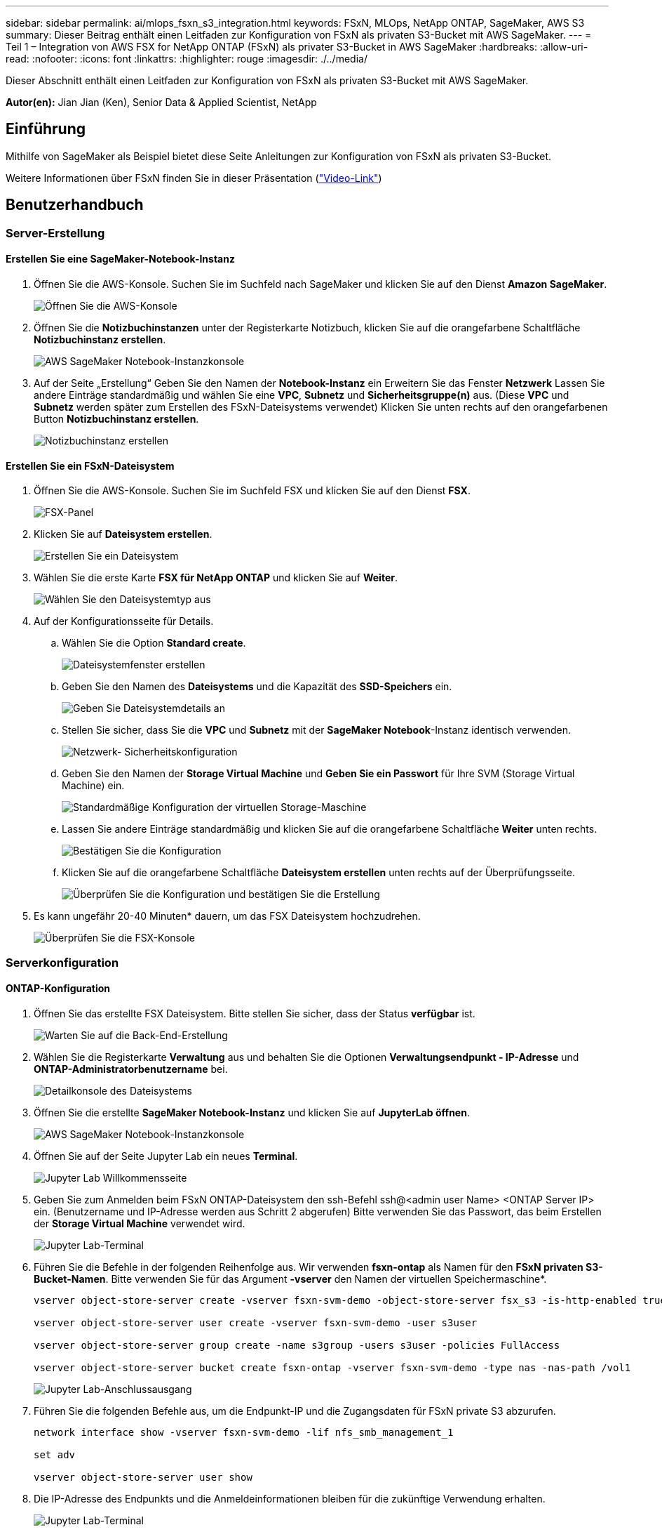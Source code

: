 ---
sidebar: sidebar 
permalink: ai/mlops_fsxn_s3_integration.html 
keywords: FSxN, MLOps, NetApp ONTAP, SageMaker, AWS S3 
summary: Dieser Beitrag enthält einen Leitfaden zur Konfiguration von FSxN als privaten S3-Bucket mit AWS SageMaker. 
---
= Teil 1 – Integration von AWS FSX for NetApp ONTAP (FSxN) als privater S3-Bucket in AWS SageMaker
:hardbreaks:
:allow-uri-read: 
:nofooter: 
:icons: font
:linkattrs: 
:highlighter: rouge
:imagesdir: ./../media/


[role="lead"]
Dieser Abschnitt enthält einen Leitfaden zur Konfiguration von FSxN als privaten S3-Bucket mit AWS SageMaker.

*Autor(en):*
Jian Jian (Ken), Senior Data & Applied Scientist, NetApp



== Einführung

Mithilfe von SageMaker als Beispiel bietet diese Seite Anleitungen zur Konfiguration von FSxN als privaten S3-Bucket.

Weitere Informationen über FSxN finden Sie in dieser Präsentation (link:http://youtube.com/watch?v=mFN13R6JuUk["Video-Link"])



== Benutzerhandbuch



=== Server-Erstellung



==== Erstellen Sie eine SageMaker-Notebook-Instanz

. Öffnen Sie die AWS-Konsole. Suchen Sie im Suchfeld nach SageMaker und klicken Sie auf den Dienst *Amazon SageMaker*.
+
image:mlops_fsxn_s3_integration_0.png["Öffnen Sie die AWS-Konsole"]

. Öffnen Sie die *Notizbuchinstanzen* unter der Registerkarte Notizbuch, klicken Sie auf die orangefarbene Schaltfläche *Notizbuchinstanz erstellen*.
+
image:mlops_fsxn_s3_integration_1.png["AWS SageMaker Notebook-Instanzkonsole"]

. Auf der Seite „Erstellung“
Geben Sie den Namen der *Notebook-Instanz* ein
Erweitern Sie das Fenster *Netzwerk*
Lassen Sie andere Einträge standardmäßig und wählen Sie eine *VPC*, *Subnetz* und *Sicherheitsgruppe(n)* aus. (Diese *VPC* und *Subnetz* werden später zum Erstellen des FSxN-Dateisystems verwendet)
Klicken Sie unten rechts auf den orangefarbenen Button *Notizbuchinstanz erstellen*.
+
image:mlops_fsxn_s3_integration_2.png["Notizbuchinstanz erstellen"]





==== Erstellen Sie ein FSxN-Dateisystem

. Öffnen Sie die AWS-Konsole. Suchen Sie im Suchfeld FSX und klicken Sie auf den Dienst *FSX*.
+
image:mlops_fsxn_s3_integration_3.png["FSX-Panel"]

. Klicken Sie auf *Dateisystem erstellen*.
+
image:mlops_fsxn_s3_integration_4.png["Erstellen Sie ein Dateisystem"]

. Wählen Sie die erste Karte *FSX für NetApp ONTAP* und klicken Sie auf *Weiter*.
+
image:mlops_fsxn_s3_integration_5.png["Wählen Sie den Dateisystemtyp aus"]

. Auf der Konfigurationsseite für Details.
+
.. Wählen Sie die Option *Standard create*.
+
image:mlops_fsxn_s3_integration_6.png["Dateisystemfenster erstellen"]

.. Geben Sie den Namen des *Dateisystems* und die Kapazität des *SSD-Speichers* ein.
+
image:mlops_fsxn_s3_integration_7.png["Geben Sie Dateisystemdetails an"]

.. Stellen Sie sicher, dass Sie die *VPC* und *Subnetz* mit der *SageMaker Notebook*-Instanz identisch verwenden.
+
image:mlops_fsxn_s3_integration_8.png["Netzwerk-  Sicherheitskonfiguration"]

.. Geben Sie den Namen der *Storage Virtual Machine* und *Geben Sie ein Passwort* für Ihre SVM (Storage Virtual Machine) ein.
+
image:mlops_fsxn_s3_integration_9.png["Standardmäßige Konfiguration der virtuellen Storage-Maschine"]

.. Lassen Sie andere Einträge standardmäßig und klicken Sie auf die orangefarbene Schaltfläche *Weiter* unten rechts.
+
image:mlops_fsxn_s3_integration_10.png["Bestätigen Sie die Konfiguration"]

.. Klicken Sie auf die orangefarbene Schaltfläche *Dateisystem erstellen* unten rechts auf der Überprüfungsseite.
+
image:mlops_fsxn_s3_integration_11.png["Überprüfen Sie die Konfiguration und bestätigen Sie die Erstellung"]



. Es kann ungefähr 20-40 Minuten* dauern, um das FSX Dateisystem hochzudrehen.
+
image:mlops_fsxn_s3_integration_12.png["Überprüfen Sie die FSX-Konsole"]





=== Serverkonfiguration



==== ONTAP-Konfiguration

. Öffnen Sie das erstellte FSX Dateisystem. Bitte stellen Sie sicher, dass der Status *verfügbar* ist.
+
image:mlops_fsxn_s3_integration_13.png["Warten Sie auf die Back-End-Erstellung"]

. Wählen Sie die Registerkarte *Verwaltung* aus und behalten Sie die Optionen *Verwaltungsendpunkt - IP-Adresse* und *ONTAP-Administratorbenutzername* bei.
+
image:mlops_fsxn_s3_integration_14.png["Detailkonsole des Dateisystems"]

. Öffnen Sie die erstellte *SageMaker Notebook-Instanz* und klicken Sie auf *JupyterLab öffnen*.
+
image:mlops_fsxn_s3_integration_15.png["AWS SageMaker Notebook-Instanzkonsole"]

. Öffnen Sie auf der Seite Jupyter Lab ein neues *Terminal*.
+
image:mlops_fsxn_s3_integration_16.png["Jupyter Lab Willkommensseite"]

. Geben Sie zum Anmelden beim FSxN ONTAP-Dateisystem den ssh-Befehl ssh@<admin user Name> <ONTAP Server IP> ein. (Benutzername und IP-Adresse werden aus Schritt 2 abgerufen)
Bitte verwenden Sie das Passwort, das beim Erstellen der *Storage Virtual Machine* verwendet wird.
+
image:mlops_fsxn_s3_integration_17.png["Jupyter Lab-Terminal"]

. Führen Sie die Befehle in der folgenden Reihenfolge aus.
Wir verwenden *fsxn-ontap* als Namen für den *FSxN privaten S3-Bucket-Namen*.
Bitte verwenden Sie für das Argument *-vserver* den Namen der virtuellen Speichermaschine*.
+
[source, bash]
----
vserver object-store-server create -vserver fsxn-svm-demo -object-store-server fsx_s3 -is-http-enabled true -is-https-enabled false

vserver object-store-server user create -vserver fsxn-svm-demo -user s3user

vserver object-store-server group create -name s3group -users s3user -policies FullAccess

vserver object-store-server bucket create fsxn-ontap -vserver fsxn-svm-demo -type nas -nas-path /vol1
----
+
image:mlops_fsxn_s3_integration_18.png["Jupyter Lab-Anschlussausgang"]

. Führen Sie die folgenden Befehle aus, um die Endpunkt-IP und die Zugangsdaten für FSxN private S3 abzurufen.
+
[source, bash]
----
network interface show -vserver fsxn-svm-demo -lif nfs_smb_management_1

set adv

vserver object-store-server user show
----
. Die IP-Adresse des Endpunkts und die Anmeldeinformationen bleiben für die zukünftige Verwendung erhalten.
+
image:mlops_fsxn_s3_integration_19.png["Jupyter Lab-Terminal"]





==== Client-Konfiguration

. Erstellen Sie in der SageMaker-Notebook-Instanz ein neues Jupyter-Notebook.
+
image:mlops_fsxn_s3_integration_20.png["Öffnen Sie ein neues Jupyter-Notizbuch"]

. Verwenden Sie den unten stehenden Code als Umgehung, um Dateien in einen FSxN privaten S3-Bucket hochzuladen.
Ein umfangreiches Codebeispiel finden Sie in diesem Notizbuch.
link:https://nbviewer.jupyter.org/github/NetAppDocs/netapp-solutions/blob/main/media/mlops_fsxn_s3_integration_0.ipynb["Fsxn_Demo.ipynb"]
+
[source, python]
----
# Setup configurations
# -------- Manual configurations --------
seed: int = 77                                              # Random seed
bucket_name: str = 'fsxn-ontap'                             # The bucket name in ONTAP
aws_access_key_id = '<Your ONTAP bucket key id>'            # Please get this credential from ONTAP
aws_secret_access_key = '<Your ONTAP bucket access key>'    # Please get this credential from ONTAP
fsx_endpoint_ip: str = '<Your FSxN IP address>'             # Please get this IP address from FSXN
# -------- Manual configurations --------

# Workaround
## Permission patch
!mkdir -p vol1
!sudo mount -t nfs $fsx_endpoint_ip:/vol1 /home/ec2-user/SageMaker/vol1
!sudo chmod 777 /home/ec2-user/SageMaker/vol1

## Authentication for FSxN as a Private S3 Bucket
!aws configure set aws_access_key_id $aws_access_key_id
!aws configure set aws_secret_access_key $aws_secret_access_key

## Upload file to the FSxN Private S3 Bucket
%%capture
local_file_path: str = <Your local file path>

!aws s3 cp --endpoint-url http://$fsx_endpoint_ip /home/ec2-user/SageMaker/$local_file_path  s3://$bucket_name/$local_file_path

# Read data from FSxN Private S3 bucket
## Initialize a s3 resource client
import boto3

# Get session info
region_name = boto3.session.Session().region_name

# Initialize Fsxn S3 bucket object
# --- Start integrating SageMaker with FSXN ---
# This is the only code change we need to incorporate SageMaker with FSXN
s3_client: boto3.client = boto3.resource(
    's3',
    region_name=region_name,
    aws_access_key_id=aws_access_key_id,
    aws_secret_access_key=aws_secret_access_key,
    use_ssl=False,
    endpoint_url=f'http://{fsx_endpoint_ip}',
    config=boto3.session.Config(
        signature_version='s3v4',
        s3={'addressing_style': 'path'}
    )
)
# --- End integrating SageMaker with FSXN ---

## Read file byte content
bucket = s3_client.Bucket(bucket_name)

binary_data = bucket.Object(data.filename).get()['Body']
----


Damit ist die Integration zwischen FSxN und der SageMaker-Instanz abgeschlossen.



== Nützliche Debugging-Checkliste

* Stellen Sie sicher, dass sich die SageMaker-Notebook-Instanz und das FSxN-Dateisystem im gleichen VPC befinden.
* Denken Sie daran, den Befehl *set dev* auf ONTAP auszuführen, um die Berechtigungsebene auf *dev* zu setzen.




== FAQ (Stand 27. September 2023)

F: Warum erhalte ich den Fehler "*ein Fehler ist aufgetreten (NotImplementiert) beim Aufruf der CreateMultipartUpload Operation: Der von Ihnen angeforderte s3 Befehl ist nicht implementiert*" beim Hochladen von Dateien in FSxN?

A: Als privater S3-Bucket unterstützt FSxN das Hochladen von Dateien mit bis zu 100 MB. Bei Verwendung des S3-Protokolls werden Dateien mit einer Größe von mehr als 100 MB in 100-MB-Blöcke unterteilt, und die Funktion „CreateMultipartUpload“ wird aufgerufen. Die aktuelle Implementierung von FSxN private S3 unterstützt diese Funktion jedoch nicht.

F: Warum erhalte ich den Fehler "*ein Fehler ist aufgetreten (AccessDenied) beim Aufruf der PutObject-Operationen: Zugriff verweigert*" beim Hochladen von Dateien in FSxN?

A: Um von einer SageMaker-Notebook-Instanz auf den privaten FSxN-S3-Bucket zuzugreifen, wechseln Sie die AWS-Anmeldeinformationen zu den FSxN-Anmeldeinformationen. Die Gewährung von Schreibberechtigungen für die Instanz erfordert jedoch eine Problemumgehungslösung, bei der der Bucket gemountet und der Shell-Befehl 'chmod' ausgeführt wird, um die Berechtigungen zu ändern.

F: Wie kann ich den FSxN privaten S3-Eimer mit anderen SageMaker ML-Diensten integrieren?

A: Leider bietet das SageMaker Services SDK keine Möglichkeit, den Endpunkt für den privaten S3-Bucket anzugeben. Daher ist FSxN S3 nicht kompatibel mit SageMaker-Diensten wie SageMaker Data Wrangler, SageMaker Clarify, SageMaker Glue, SageMaker Athena, SageMaker AutoML, und andere.
